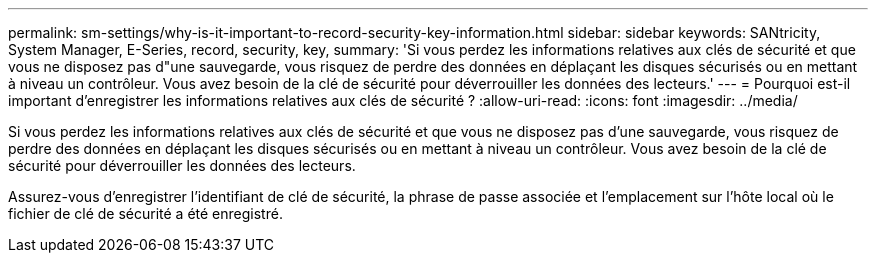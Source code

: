 ---
permalink: sm-settings/why-is-it-important-to-record-security-key-information.html 
sidebar: sidebar 
keywords: SANtricity, System Manager, E-Series, record, security, key, 
summary: 'Si vous perdez les informations relatives aux clés de sécurité et que vous ne disposez pas d"une sauvegarde, vous risquez de perdre des données en déplaçant les disques sécurisés ou en mettant à niveau un contrôleur. Vous avez besoin de la clé de sécurité pour déverrouiller les données des lecteurs.' 
---
= Pourquoi est-il important d'enregistrer les informations relatives aux clés de sécurité ?
:allow-uri-read: 
:icons: font
:imagesdir: ../media/


[role="lead"]
Si vous perdez les informations relatives aux clés de sécurité et que vous ne disposez pas d'une sauvegarde, vous risquez de perdre des données en déplaçant les disques sécurisés ou en mettant à niveau un contrôleur. Vous avez besoin de la clé de sécurité pour déverrouiller les données des lecteurs.

Assurez-vous d'enregistrer l'identifiant de clé de sécurité, la phrase de passe associée et l'emplacement sur l'hôte local où le fichier de clé de sécurité a été enregistré.
